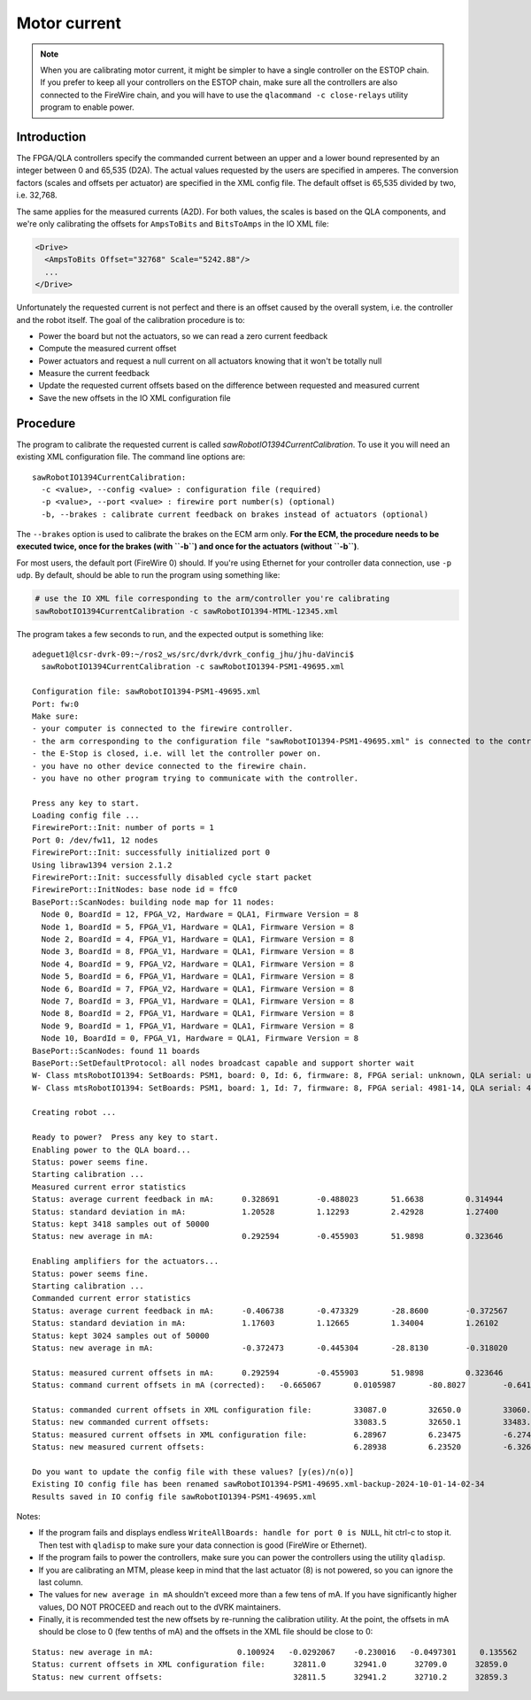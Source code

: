 .. _calibration-classic-current:

Motor current
*************

.. note::

   When you are calibrating motor current, it might be simpler to have
   a single controller on the ESTOP chain.  If you prefer to keep all
   your controllers on the ESTOP chain, make sure all the controllers
   are also connected to the FireWire chain, and you will have to use
   the ``qlacommand -c close-relays`` utility program to enable power.

Introduction
============

The FPGA/QLA controllers specify the commanded current between an
upper and a lower bound represented by an integer between 0 and 65,535
(D2A).  The actual values requested by the users are specified in
amperes.  The conversion factors (scales and offsets per actuator) are
specified in the XML config file.  The default offset is 65,535
divided by two, i.e. 32,768.

The same applies for the measured currents (A2D).  For both values,
the scales is based on the QLA components, and we're only calibrating
the offsets for ``AmpsToBits`` and ``BitsToAmps`` in the IO XML file:

.. code-block:: xml

   <Drive>
     <AmpsToBits Offset="32768" Scale="5242.88"/>
     ...
   </Drive>

Unfortunately the requested current is not perfect and there is an
offset caused by the overall system, i.e. the controller and the robot
itself.  The goal of the calibration procedure is to:

* Power the board but not the actuators, so we can read a zero current
  feedback
* Compute the measured current offset
* Power actuators and request a null current on all actuators knowing
  that it won't be totally null
* Measure the current feedback
* Update the requested current offsets based on the difference between
  requested and measured current
* Save the new offsets in the IO XML configuration file

Procedure
=========

The program to calibrate the requested current is called
`sawRobotIO1394CurrentCalibration`.  To use it you will need an
existing XML configuration file.  The command line options are:

::

   sawRobotIO1394CurrentCalibration:
     -c <value>, --config <value> : configuration file (required)
     -p <value>, --port <value> : firewire port number(s) (optional)
     -b, --brakes : calibrate current feedback on brakes instead of actuators (optional)

.. _calibration-classic-current-brakes:

The ``--brakes`` option is used to calibrate the brakes on the ECM arm
only.  **For the ECM, the procedure needs to be executed twice, once
for the brakes (with ``-b``) and once for the actuators (without
``-b``)**.

For most users, the default port (FireWire 0) should.  If you're using
Ethernet for your controller data connection, use ``-p udp``.  By
default, should be able to run the program using something like:

.. code-block:: bash

   # use the IO XML file corresponding to the arm/controller you're calibrating
   sawRobotIO1394CurrentCalibration -c sawRobotIO1394-MTML-12345.xml

The program takes a few seconds to run, and the expected output is
something like:

::

   adeguet1@lcsr-dvrk-09:~/ros2_ws/src/dvrk/dvrk_config_jhu/jhu-daVinci$
     sawRobotIO1394CurrentCalibration -c sawRobotIO1394-PSM1-49695.xml

   Configuration file: sawRobotIO1394-PSM1-49695.xml
   Port: fw:0
   Make sure:
   - your computer is connected to the firewire controller.
   - the arm corresponding to the configuration file "sawRobotIO1394-PSM1-49695.xml" is connected to the controller.
   - the E-Stop is closed, i.e. will let the controller power on.
   - you have no other device connected to the firewire chain.
   - you have no other program trying to communicate with the controller.

   Press any key to start.
   Loading config file ...
   FirewirePort::Init: number of ports = 1
   Port 0: /dev/fw11, 12 nodes
   FirewirePort::Init: successfully initialized port 0
   Using libraw1394 version 2.1.2
   FirewirePort::Init: successfully disabled cycle start packet
   FirewirePort::InitNodes: base node id = ffc0
   BasePort::ScanNodes: building node map for 11 nodes:
     Node 0, BoardId = 12, FPGA_V2, Hardware = QLA1, Firmware Version = 8
     Node 1, BoardId = 5, FPGA_V1, Hardware = QLA1, Firmware Version = 8
     Node 2, BoardId = 4, FPGA_V1, Hardware = QLA1, Firmware Version = 8
     Node 3, BoardId = 8, FPGA_V1, Hardware = QLA1, Firmware Version = 8
     Node 4, BoardId = 9, FPGA_V2, Hardware = QLA1, Firmware Version = 8
     Node 5, BoardId = 6, FPGA_V1, Hardware = QLA1, Firmware Version = 8
     Node 6, BoardId = 7, FPGA_V2, Hardware = QLA1, Firmware Version = 8
     Node 7, BoardId = 3, FPGA_V1, Hardware = QLA1, Firmware Version = 8
     Node 8, BoardId = 2, FPGA_V1, Hardware = QLA1, Firmware Version = 8
     Node 9, BoardId = 1, FPGA_V1, Hardware = QLA1, Firmware Version = 8
     Node 10, BoardId = 0, FPGA_V1, Hardware = QLA1, Firmware Version = 8
   BasePort::ScanNodes: found 11 boards
   BasePort::SetDefaultProtocol: all nodes broadcast capable and support shorter wait
   W- Class mtsRobotIO1394: SetBoards: PSM1, board: 0, Id: 6, firmware: 8, FPGA serial: unknown, QLA serial: unknown
   W- Class mtsRobotIO1394: SetBoards: PSM1, board: 1, Id: 7, firmware: 8, FPGA serial: 4981-14, QLA serial: 4980-14

   Creating robot ...

   Ready to power?  Press any key to start.
   Enabling power to the QLA board...
   Status: power seems fine.
   Starting calibration ...
   Measured current error statistics
   Status: average current feedback in mA: 	0.328691	-0.488023  	51.6638 	0.314944 	0.498726 	0.717084	0.0938034
   Status: standard deviation in mA:        	1.20528  	1.12293  	2.42928  	1.27400  	1.02623  	1.12980  	1.20621
   Status: kept 3418 samples out of 50000
   Status: new average in mA:              	0.292594	-0.455903  	51.9898 	0.323646 	0.411650 	0.777404	0.0646454

   Enabling amplifiers for the actuators...
   Status: power seems fine.
   Starting calibration ...
   Commanded current error statistics
   Status: average current feedback in mA:	-0.406738	-0.473329 	-28.8600	-0.372567  	1.28329	-0.733715	-0.504301
   Status: standard deviation in mA:        	1.17603  	1.12665  	1.34004  	1.26102  	1.10190  	1.19607  	1.26267
   Status: kept 3024 samples out of 50000
   Status: new average in mA:             	-0.372473	-0.445304 	-28.8130	-0.318020  	1.28542	-0.738004	-0.496518

   Status: measured current offsets in mA: 	0.292594	-0.455903  	51.9898 	0.323646 	0.411650 	0.777404	0.0646454
   Status: command current offsets in mA (corrected):	-0.665067	0.0105987 	-80.8027	-0.641666 	0.873767 	-1.51541	-0.561164

   Status: commanded current offsets in XML configuration file:  	33087.0  	32650.0  	33060.0  	33035.0  	32919.0  	32971.0  	32894.0
   Status: new commanded current offsets:                        	33083.5  	32650.1  	33483.6  	33031.6  	32923.6  	32978.9  	32896.9
   Status: measured current offsets in XML configuration file:  	6.28967  	6.23475 	-6.27485  	6.27740  	6.24977 	-6.24615 	-6.25612
   Status: new measured current offsets:                        	6.28938  	6.23520 	-6.32684  	6.27707  	6.24936 	-6.24692 	-6.25619

   Do you want to update the config file with these values? [y(es)/n(o)]
   Existing IO config file has been renamed sawRobotIO1394-PSM1-49695.xml-backup-2024-10-01-14-02-34
   Results saved in IO config file sawRobotIO1394-PSM1-49695.xml

Notes:

* If the program fails and displays endless ``WriteAllBoards: handle
  for port 0 is NULL``, hit ctrl-c to stop it.  Then test with
  ``qladisp`` to make sure your data connection is good (FireWire or
  Ethernet).

* If the program fails to power the controllers, make sure you can
  power the controllers using the utility ``qladisp``.

* If you are calibrating an MTM, please keep in mind that the last
  actuator (8) is not powered, so you can ignore the last column.

* The values for ``new average in mA`` shouldn't exceed more than a
  few tens of mA.  If you have significantly higher values, DO NOT
  PROCEED and reach out to the dVRK maintainers.

* Finally, it is recommended test the new offsets by re-running the
  calibration utility.  At the point, the offsets in mA should be
  close to 0 (few tenths of mA) and the offsets in the XML file should
  be close to 0:

::

   Status: new average in mA:                  0.100924   -0.0292067    -0.230016   -0.0497301     0.135562   -0.0820793     0.131824      8.34862
   Status: current offsets in XML configuration file:      32811.0      32941.0      32709.0      32859.0      32823.0      32858.0      32907.0      32634.0
   Status: new current offsets:                            32811.5      32941.2      32710.2      32859.3      32823.7      32858.4      32907.7      32590.2
